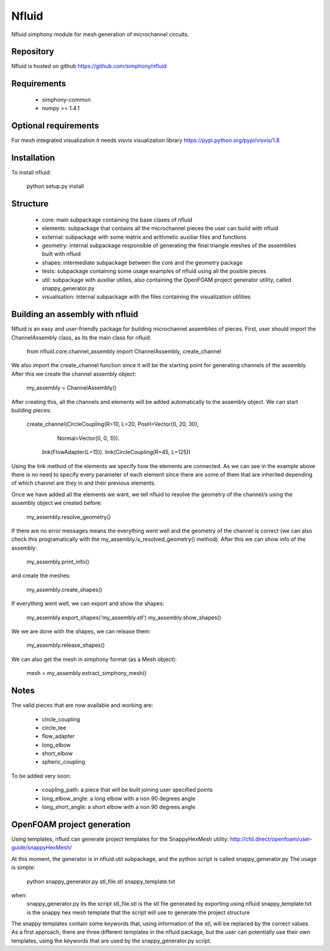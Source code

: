 Nfluid
======

Nfluid simphony module for mesh generation of microchannel circuits.

.. image:: https://travis-ci.org/simphony/nfluid.svg?branch=master
   :target: https://travis-ci.org/simphony/nfluid
   :alt: Build status

Repository
----------
Nfluid is hosted on github https://github.com/simphony/nfluid

Requirements
------------
    - simphony-common
    - numpy >= 1.4.1

Optional requirements
---------------------
For mesh integrated visualization it needs visvis visualization library https://pypi.python.org/pypi/visvis/1.8

Installation
------------
To install nfluid:

    python setup.py install

Structure
---------

    - core: main subpackage containing the base clases of nfluid
    - elements: subpackage that contains all the microchannel pieces the user can build with nfluid
    - external: subpackage with some matrix and arithmetic auxiliar files and functions
    - geometry: internal subpackage responsible of generating the final triangle meshes of the assemblies built with nfluid
    - shapes: intermediate subpackage between the core and the geometry package
    - tests: subpackage containing some usage examples of nfluid using all the posible pieces
    - util: subpackage with auxiliar utilies, also containing the OpenFOAM project generator utility, called snappy_generator.py
    - visualisation: internal subpackage with the files containing the visualization utilities

Building an assembly with nfluid
--------------------------------
Nfluid is an easy and user-friendly package for building microchannel assemblies of pieces.
First, user should import the ChannelAssembly class, as its the main class for nfluid:

    from nfluid.core.channel_assembly import ChannelAssembly, create_channel

We also import the create_channel function since it will be the starting point for generating channels of the assembly. After this we create the channel assembly object:

    my_assembly = ChannelAssembly()

After creating this, all the channels and elements will be added automatically to the assembly object. We can start building pieces:

    create_channel(CircleCoupling(R=10, L=20, PosH=Vector(0, 20, 30),
                                  Normal=Vector(0, 0, 1))). \
        link(FlowAdapter(L=15)). \
        link(CircleCoupling(R=45, L=125))

Using the link method of the elements we specify how the elements are connected. As we can see in the example above there is no
need to specify every parameter of each element since there are some of them that are inherited depending of which channel are they in
and their previous elements.

Once we have added all the elements we want, we tell nfluid to resolve the geometry of the channel/s using the assembly object we created before:

    my_assembly.resolve_geometry()

If there are no error messages means the everything went well and the geometry of the channel is correct (we can also check this programatically with the my_assembly.is_resolved_geometry() method).
After this we can show info of the assembly:

    my_assembly.print_info()

and create the meshes:

    my_assembly.create_shapes()

If everything went well, we can export and show the shapes:

    my_assembly.export_shapes('my_assembly.stl')
    my_assembly.show_shapes()

We we are done with the shapes, we can release them:

    my_assembly.release_shapes()

We can also get the mesh in simphony format (as a Mesh object):

    mesh = my_assembly.extract_simphony_mesh()

Notes
-----
The valid pieces that are now available and working are:

    - circle_coupling
    - circle_tee
    - flow_adapter
    - long_elbow
    - short_elbow
    - spheric_coupling

To be added very soon:
    
    - coupling_path: a piece that will be built joining user specified points
    - long_elbow_angle: a long elbow with a non 90 degrees angle
    - long_short_angle: a short elbow with a non 90 degrees angle

OpenFOAM project generation
---------------------------

Using templates, nfluid can generate project templates for the SnappyHexMesh utility:
http://cfd.direct/openfoam/user-guide/snappyHexMesh/

At this moment, the generator is in nfluid.util subpackage, and the python script is called snappy_generator.py
The usage is simple:

    python snappy_generator.py stl_file.stl snappy_template.txt

when:
    snappy_generator.py its the script
    stl_file.stl is the stl file generated by exporting using nfluid
    snappy_template.txt is the snappy hex mesh template that the script will use to generate the project structure

The snappy templates contain some keywords that, using information of the stl, will be replaced by the correct values. As a first approach,
there are three different templates in the nfluid package, but the user can potentially use their own templates, using the keywords that are used by the snappy_generator.py script.
